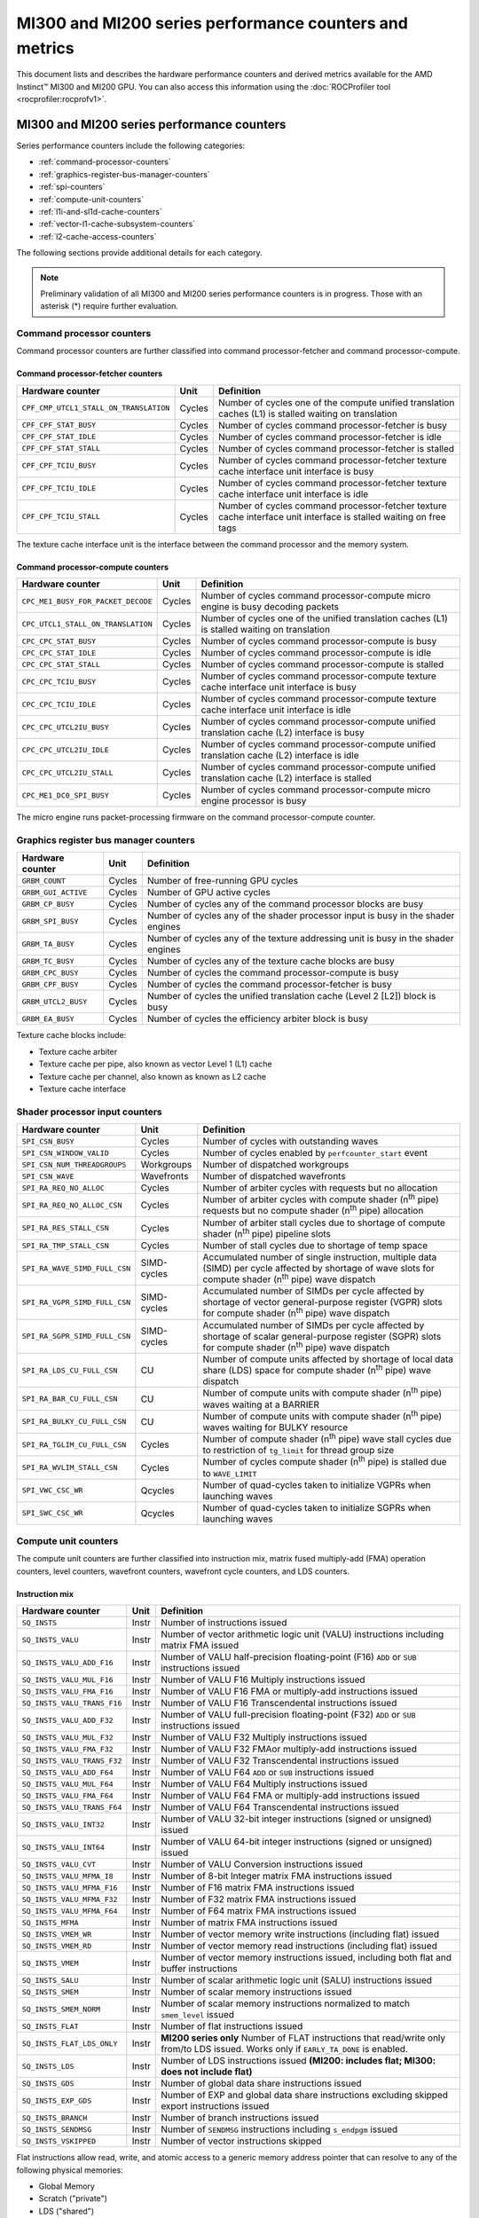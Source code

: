 .. meta::
  :description: MI300 and MI200 series performance counters and metrics
  :keywords: MI300, MI200, performance counters, command processor counters

***************************************************************************************************
MI300 and MI200 series performance counters and metrics
***************************************************************************************************

This document lists and describes the hardware performance counters and derived metrics available
for the AMD Instinct™ MI300 and MI200 GPU. You can also access this information using the
:doc:`ROCProfiler tool <rocprofiler:rocprofv1>`.

MI300 and MI200 series performance counters
===============================================================

Series performance counters include the following categories:

* :ref:`command-processor-counters`
* :ref:`graphics-register-bus-manager-counters`
* :ref:`spi-counters`
* :ref:`compute-unit-counters`
* :ref:`l1i-and-sl1d-cache-counters`
* :ref:`vector-l1-cache-subsystem-counters`
* :ref:`l2-cache-access-counters`

The following sections provide additional details for each category.

.. note::

  Preliminary validation of all MI300 and MI200 series performance counters is in progress. Those with
  an asterisk (*) require further evaluation.

.. _command-processor-counters:

Command processor counters
---------------------------------------------------------------------------------------------------------------

Command processor counters are further classified into command processor-fetcher and command
processor-compute.

Command processor-fetcher counters
^^^^^^^^^^^^^^^^^^^^^^^^^^^^^^^^^^^^^^^^^^^^^^^^^^^^^^^^^^^^^^^

.. csv-table::
  :header: "Hardware counter", "Unit", "Definition"

  "``CPF_CMP_UTCL1_STALL_ON_TRANSLATION``", "Cycles", "Number of cycles one of the compute unified translation caches (L1) is stalled waiting on translation"
  "``CPF_CPF_STAT_BUSY``", "Cycles", "Number of cycles command processor-fetcher is busy"
  "``CPF_CPF_STAT_IDLE``", "Cycles", "Number of cycles command processor-fetcher is idle"
  "``CPF_CPF_STAT_STALL``", "Cycles", "Number of cycles command processor-fetcher is stalled"
  "``CPF_CPF_TCIU_BUSY``", "Cycles", "Number of cycles command processor-fetcher texture cache interface unit interface is busy"
  "``CPF_CPF_TCIU_IDLE``", "Cycles", "Number of cycles command processor-fetcher texture cache interface unit interface is idle"
  "``CPF_CPF_TCIU_STALL``", "Cycles", "Number of cycles command processor-fetcher texture cache interface unit interface is stalled waiting on free tags"

The texture cache interface unit is the interface between the command processor and the memory
system.

Command processor-compute counters
^^^^^^^^^^^^^^^^^^^^^^^^^^^^^^^^^^^^^^^^^^^^^^^^^^^^^^^^^^^^^^^

.. csv-table::
  :header: "Hardware counter", "Unit", "Definition"

  "``CPC_ME1_BUSY_FOR_PACKET_DECODE``", "Cycles", "Number of cycles command processor-compute micro engine is busy decoding packets"
  "``CPC_UTCL1_STALL_ON_TRANSLATION``", "Cycles", "Number of cycles one of the unified translation caches (L1) is stalled waiting on translation"
  "``CPC_CPC_STAT_BUSY``", "Cycles", "Number of cycles command processor-compute is busy"
  "``CPC_CPC_STAT_IDLE``", "Cycles", "Number of cycles command processor-compute is idle"
  "``CPC_CPC_STAT_STALL``", "Cycles", "Number of cycles command processor-compute is stalled"
  "``CPC_CPC_TCIU_BUSY``", "Cycles", "Number of cycles command processor-compute texture cache interface unit interface is busy"
  "``CPC_CPC_TCIU_IDLE``", "Cycles", "Number of cycles command processor-compute texture cache interface unit interface is idle"
  "``CPC_CPC_UTCL2IU_BUSY``", "Cycles", "Number of cycles command processor-compute unified translation cache (L2) interface is busy"
  "``CPC_CPC_UTCL2IU_IDLE``", "Cycles", "Number of cycles command processor-compute unified translation cache (L2) interface is idle"
  "``CPC_CPC_UTCL2IU_STALL``", "Cycles", "Number of cycles command processor-compute unified translation cache (L2) interface is stalled"
  "``CPC_ME1_DC0_SPI_BUSY``", "Cycles", "Number of cycles command processor-compute micro engine processor is busy"

The micro engine runs packet-processing firmware on the command processor-compute counter.

.. _graphics-register-bus-manager-counters:

Graphics register bus manager counters
---------------------------------------------------------------------------------------------------------------

.. csv-table::
  :header: "Hardware counter", "Unit", "Definition"

  "``GRBM_COUNT``", "Cycles","Number of free-running GPU cycles"
  "``GRBM_GUI_ACTIVE``", "Cycles", "Number of GPU active cycles"
  "``GRBM_CP_BUSY``", "Cycles", "Number of cycles any of the command processor blocks are busy"
  "``GRBM_SPI_BUSY``", "Cycles", "Number of cycles any of the shader processor input is busy in the shader engines"
  "``GRBM_TA_BUSY``", "Cycles", "Number of cycles any of the texture addressing unit is busy in the shader engines"
  "``GRBM_TC_BUSY``", "Cycles", "Number of cycles any of the texture cache blocks are busy"
  "``GRBM_CPC_BUSY``", "Cycles", "Number of cycles the command processor-compute is busy"
  "``GRBM_CPF_BUSY``", "Cycles", "Number of cycles the command processor-fetcher is busy"
  "``GRBM_UTCL2_BUSY``", "Cycles", "Number of cycles the unified translation cache (Level 2 [L2]) block is busy"
  "``GRBM_EA_BUSY``", "Cycles", "Number of cycles the efficiency arbiter block is busy"

Texture cache blocks include:

* Texture cache arbiter
* Texture cache per pipe, also known as vector Level 1 (L1) cache
* Texture cache per channel, also known as known as L2 cache
* Texture cache interface

.. _spi-counters:

Shader processor input counters
---------------------------------------------------------------------------------------------------------------

.. csv-table::
  :header: "Hardware counter", "Unit", "Definition"

  "``SPI_CSN_BUSY``", "Cycles", "Number of cycles with outstanding waves"
  "``SPI_CSN_WINDOW_VALID``", "Cycles", "Number of cycles enabled by ``perfcounter_start`` event"
  "``SPI_CSN_NUM_THREADGROUPS``", "Workgroups", "Number of dispatched workgroups"
  "``SPI_CSN_WAVE``", "Wavefronts", "Number of dispatched wavefronts"
  "``SPI_RA_REQ_NO_ALLOC``", "Cycles", "Number of arbiter cycles with requests but no allocation"
  "``SPI_RA_REQ_NO_ALLOC_CSN``", "Cycles", "Number of arbiter cycles with compute shader (n\ :sup:`th` pipe) requests but no compute shader (n\ :sup:`th` pipe) allocation"
  "``SPI_RA_RES_STALL_CSN``", "Cycles", "Number of arbiter stall cycles due to shortage of compute shader (n\ :sup:`th` pipe) pipeline slots"
  "``SPI_RA_TMP_STALL_CSN``", "Cycles", "Number of stall cycles due to shortage of temp space"
  "``SPI_RA_WAVE_SIMD_FULL_CSN``", "SIMD-cycles", "Accumulated number of single instruction, multiple data (SIMD) per cycle affected by shortage of wave slots for compute shader (n\ :sup:`th` pipe) wave dispatch"
  "``SPI_RA_VGPR_SIMD_FULL_CSN``", "SIMD-cycles", "Accumulated number of SIMDs per cycle affected by shortage of vector general-purpose register (VGPR) slots for compute shader (n\ :sup:`th` pipe) wave dispatch"
  "``SPI_RA_SGPR_SIMD_FULL_CSN``", "SIMD-cycles", "Accumulated number of SIMDs per cycle affected by shortage of scalar general-purpose register (SGPR) slots for compute shader (n\ :sup:`th` pipe) wave dispatch"
  "``SPI_RA_LDS_CU_FULL_CSN``", "CU", "Number of compute units affected by shortage of local data share (LDS) space for compute shader (n\ :sup:`th` pipe) wave dispatch"
  "``SPI_RA_BAR_CU_FULL_CSN``", "CU", "Number of compute units with compute shader (n\ :sup:`th` pipe) waves waiting at a BARRIER"
  "``SPI_RA_BULKY_CU_FULL_CSN``", "CU", "Number of compute units with compute shader (n\ :sup:`th` pipe) waves waiting for BULKY resource"
  "``SPI_RA_TGLIM_CU_FULL_CSN``", "Cycles", "Number of compute shader (n\ :sup:`th` pipe) wave stall cycles due to restriction of ``tg_limit`` for thread group size"
  "``SPI_RA_WVLIM_STALL_CSN``", "Cycles", "Number of cycles compute shader (n\ :sup:`th` pipe) is stalled due to ``WAVE_LIMIT``"
  "``SPI_VWC_CSC_WR``", "Qcycles", "Number of quad-cycles taken to initialize VGPRs when launching waves"
  "``SPI_SWC_CSC_WR``", "Qcycles", "Number of quad-cycles taken to initialize SGPRs when launching waves"

.. _compute-unit-counters:

Compute unit counters
---------------------------------------------------------------------------------------------------------------

The compute unit counters are further classified into instruction mix, matrix fused multiply-add (FMA)
operation counters, level counters, wavefront counters, wavefront cycle counters, and LDS counters.

Instruction mix
^^^^^^^^^^^^^^^^^^^^^^^^^^^^^^^^^^^^^^^^^^^^^^^^^^^^^^^^^^^^^^^

.. csv-table::
  :header: "Hardware counter", "Unit", "Definition"

  "``SQ_INSTS``", "Instr", "Number of instructions issued"
  "``SQ_INSTS_VALU``", "Instr", "Number of vector arithmetic logic unit (VALU) instructions including matrix FMA issued"
  "``SQ_INSTS_VALU_ADD_F16``", "Instr", "Number of VALU half-precision floating-point (F16) ``ADD`` or ``SUB`` instructions issued"
  "``SQ_INSTS_VALU_MUL_F16``", "Instr", "Number of VALU F16 Multiply instructions issued"
  "``SQ_INSTS_VALU_FMA_F16``", "Instr", "Number of VALU F16 FMA or multiply-add instructions issued"
  "``SQ_INSTS_VALU_TRANS_F16``", "Instr", "Number of VALU F16 Transcendental instructions issued"
  "``SQ_INSTS_VALU_ADD_F32``", "Instr", "Number of VALU full-precision floating-point (F32) ``ADD`` or ``SUB`` instructions issued"
  "``SQ_INSTS_VALU_MUL_F32``", "Instr", "Number of VALU F32 Multiply instructions issued"
  "``SQ_INSTS_VALU_FMA_F32``", "Instr", "Number of VALU F32 FMAor multiply-add instructions issued"
  "``SQ_INSTS_VALU_TRANS_F32``", "Instr", "Number of VALU F32 Transcendental instructions issued"
  "``SQ_INSTS_VALU_ADD_F64``", "Instr", "Number of VALU F64 ``ADD`` or ``SUB`` instructions issued"
  "``SQ_INSTS_VALU_MUL_F64``", "Instr", "Number of VALU F64 Multiply instructions issued"
  "``SQ_INSTS_VALU_FMA_F64``", "Instr", "Number of VALU F64 FMA or multiply-add instructions issued"
  "``SQ_INSTS_VALU_TRANS_F64``", "Instr", "Number of VALU F64 Transcendental instructions issued"
  "``SQ_INSTS_VALU_INT32``", "Instr", "Number of VALU 32-bit integer instructions (signed or unsigned) issued"
  "``SQ_INSTS_VALU_INT64``", "Instr", "Number of VALU 64-bit integer instructions (signed or unsigned) issued"
  "``SQ_INSTS_VALU_CVT``", "Instr", "Number of VALU Conversion instructions issued"
  "``SQ_INSTS_VALU_MFMA_I8``", "Instr", "Number of 8-bit Integer matrix FMA instructions issued"
  "``SQ_INSTS_VALU_MFMA_F16``", "Instr", "Number of F16 matrix FMA instructions issued"
  "``SQ_INSTS_VALU_MFMA_F32``", "Instr", "Number of F32 matrix FMA instructions issued"
  "``SQ_INSTS_VALU_MFMA_F64``", "Instr", "Number of F64 matrix FMA instructions issued"
  "``SQ_INSTS_MFMA``", "Instr", "Number of matrix FMA instructions issued"
  "``SQ_INSTS_VMEM_WR``", "Instr", "Number of vector memory write instructions (including flat) issued"
  "``SQ_INSTS_VMEM_RD``", "Instr", "Number of vector memory read instructions (including flat) issued"
  "``SQ_INSTS_VMEM``", "Instr", "Number of vector memory instructions issued, including both flat and buffer instructions"
  "``SQ_INSTS_SALU``", "Instr", "Number of scalar arithmetic logic unit (SALU) instructions issued"
  "``SQ_INSTS_SMEM``", "Instr", "Number of scalar memory instructions issued"
  "``SQ_INSTS_SMEM_NORM``", "Instr", "Number of scalar memory instructions normalized to match ``smem_level`` issued"
  "``SQ_INSTS_FLAT``", "Instr", "Number of flat instructions issued"
  "``SQ_INSTS_FLAT_LDS_ONLY``", "Instr", "**MI200 series only** Number of FLAT instructions that read/write only from/to LDS issued. Works only if ``EARLY_TA_DONE`` is enabled."
  "``SQ_INSTS_LDS``", "Instr", "Number of LDS instructions issued **(MI200: includes flat; MI300: does not include flat)**"
  "``SQ_INSTS_GDS``", "Instr", "Number of global data share instructions issued"
  "``SQ_INSTS_EXP_GDS``", "Instr", "Number of EXP and global data share instructions excluding skipped export instructions issued"
  "``SQ_INSTS_BRANCH``", "Instr", "Number of branch instructions issued"
  "``SQ_INSTS_SENDMSG``", "Instr", "Number of ``SENDMSG`` instructions including ``s_endpgm`` issued"
  "``SQ_INSTS_VSKIPPED``", "Instr", "Number of vector instructions skipped"

Flat instructions allow read, write, and atomic access to a generic memory address pointer that can
resolve to any of the following physical memories:

* Global Memory
* Scratch ("private")
* LDS ("shared")
* Invalid - ``MEM_VIOL`` TrapStatus

Matrix fused multiply-add operation counters
^^^^^^^^^^^^^^^^^^^^^^^^^^^^^^^^^^^^^^^^^^^^^^^^^^^^^^^^^^^^^^^

.. csv-table::
  :header: "Hardware counter", "Unit", "Definition"

  "``SQ_INSTS_VALU_MFMA_MOPS_I8``", "IOP", "Number of 8-bit integer matrix FMA ops in the unit of 512"
  "``SQ_INSTS_VALU_MFMA_MOPS_F16``", "FLOP", "Number of F16 floating matrix FMA ops in the unit of 512"
  "``SQ_INSTS_VALU_MFMA_MOPS_BF16``", "FLOP", "Number of BF16 floating matrix FMA ops in the unit of 512"
  "``SQ_INSTS_VALU_MFMA_MOPS_F32``", "FLOP", "Number of F32 floating matrix FMA ops in the unit of 512"
  "``SQ_INSTS_VALU_MFMA_MOPS_F64``", "FLOP", "Number of F64 floating matrix FMA ops in the unit of 512"

Level counters
^^^^^^^^^^^^^^^^^^^^^^^^^^^^^^^^^^^^^^^^^^^^^^^^^^^^^^^^^^^^^^^

.. note::

  All level counters must be followed by ``SQ_ACCUM_PREV_HIRES`` counter to measure average latency.

.. csv-table::
  :header: "Hardware counter", "Unit", "Definition"

  "``SQ_ACCUM_PREV``", "Count", "Accumulated counter sample value where accumulation takes place once every four cycles"
  "``SQ_ACCUM_PREV_HIRES``", "Count", "Accumulated counter sample value where accumulation takes place once every cycle"
  "``SQ_LEVEL_WAVES``", "Waves", "Number of inflight waves"
  "``SQ_INST_LEVEL_VMEM``", "Instr", "Number of inflight vector memory (including flat) instructions"
  "``SQ_INST_LEVEL_SMEM``", "Instr", "Number of inflight scalar memory instructions"
  "``SQ_INST_LEVEL_LDS``", "Instr", "Number of inflight LDS (including flat) instructions"
  "``SQ_IFETCH_LEVEL``", "Instr", "Number of inflight instruction fetch requests from the cache"

Use the following formulae to calculate latencies:

* Vector memory latency = ``SQ_ACCUM_PREV_HIRES`` divided by ``SQ_INSTS_VMEM``
* Wave latency = ``SQ_ACCUM_PREV_HIRES`` divided by ``SQ_WAVE``
* LDS latency = ``SQ_ACCUM_PREV_HIRES`` divided by ``SQ_INSTS_LDS``
* Scalar memory latency = ``SQ_ACCUM_PREV_HIRES`` divided by ``SQ_INSTS_SMEM_NORM``
* Instruction fetch latency = ``SQ_ACCUM_PREV_HIRES`` divided by ``SQ_IFETCH``

Wavefront counters
^^^^^^^^^^^^^^^^^^^^^^^^^^^^^^^^^^^^^^^^^^^^^^^^^^^^^^^^^^^^^^^

.. csv-table::
  :header: "Hardware counter", "Unit", "Definition"

  "``SQ_WAVES``", "Waves", "Number of wavefronts dispatched to sequencers, including both new and restored wavefronts"
  "``SQ_WAVES_SAVED``", "Waves", "Number of context-saved waves"
  "``SQ_WAVES_RESTORED``", "Waves", "Number of context-restored waves sent to sequencers"
  "``SQ_WAVES_EQ_64``", "Waves", "Number of wavefronts with exactly 64 active threads sent to sequencers"
  "``SQ_WAVES_LT_64``", "Waves", "Number of wavefronts with less than 64 active threads sent to sequencers"
  "``SQ_WAVES_LT_48``", "Waves", "Number of wavefronts with less than 48 active threads sent to sequencers"
  "``SQ_WAVES_LT_32``", "Waves", "Number of wavefronts with less than 32 active threads sent to sequencers"
  "``SQ_WAVES_LT_16``", "Waves", "Number of wavefronts with less than 16 active threads sent to sequencers"

Wavefront cycle counters
^^^^^^^^^^^^^^^^^^^^^^^^^^^^^^^^^^^^^^^^^^^^^^^^^^^^^^^^^^^^^^^

.. csv-table::
  :header: "Hardware counter", "Unit", "Definition"

  "``SQ_CYCLES``", "Cycles", "Clock cycles"
  "``SQ_BUSY_CYCLES``", "Cycles", "Number of cycles while sequencers reports it to be busy"
  "``SQ_BUSY_CU_CYCLES``", "Qcycles", "Number of quad-cycles each compute unit is busy"
  "``SQ_VALU_MFMA_BUSY_CYCLES``", "Cycles", "Number of cycles the matrix FMA arithmetic logic unit (ALU) is busy"
  "``SQ_WAVE_CYCLES``", "Qcycles", "Number of quad-cycles spent by waves in the compute units"
  "``SQ_WAIT_ANY``", "Qcycles", "Number of quad-cycles spent waiting for anything"
  "``SQ_WAIT_INST_ANY``", "Qcycles", "Number of quad-cycles spent waiting for any instruction to be issued"
  "``SQ_ACTIVE_INST_ANY``", "Qcycles", "Number of quad-cycles spent by each wave to work on an instruction"
  "``SQ_ACTIVE_INST_VMEM``", "Qcycles", "Number of quad-cycles spent by the sequencer instruction arbiter to work on a vector memory instruction"
  "``SQ_ACTIVE_INST_LDS``", "Qcycles", "Number of quad-cycles spent by the sequencer instruction arbiter to work on an LDS instruction"
  "``SQ_ACTIVE_INST_VALU``", "Qcycles", "Number of quad-cycles spent by the sequencer instruction arbiter to work on a VALU instruction"
  "``SQ_ACTIVE_INST_SCA``", "Qcycles", "Number of quad-cycles spent by the sequencer instruction arbiter to work on a SALU or scalar memory instruction"
  "``SQ_ACTIVE_INST_EXP_GDS``", "Qcycles", "Number of quad-cycles spent by the sequencer instruction arbiter to work on an ``EXPORT`` or ``GDS`` instruction"
  "``SQ_ACTIVE_INST_MISC``", "Qcycles", "Number of quad-cycles spent by the sequencer instruction arbiter to work on a ``BRANCH`` or ``SENDMSG`` instruction"
  "``SQ_ACTIVE_INST_FLAT``", "Qcycles", "Number of quad-cycles spent by the sequencer instruction arbiter to work on a flat instruction"
  "``SQ_INST_CYCLES_VMEM_WR``", "Qcycles", "Number of quad-cycles spent to send addr and cmd data for vector memory write instructions"
  "``SQ_INST_CYCLES_VMEM_RD``", "Qcycles", "Number of quad-cycles spent to send addr and cmd data for vector memory read instructions"
  "``SQ_INST_CYCLES_SMEM``", "Qcycles", "Number of quad-cycles spent to execute scalar memory reads"
  "``SQ_INST_CYCLES_SALU``", "Qcycles", "Number of quad-cycles spent to execute non-memory read scalar operations"
  "``SQ_THREAD_CYCLES_VALU``", "Qcycles", "Number of quad-cycles spent to execute VALU operations on active threads"
  "``SQ_WAIT_INST_LDS``", "Qcycles", "Number of quad-cycles spent waiting for LDS instruction to be issued"

``SQ_THREAD_CYCLES_VALU`` is similar to ``INST_CYCLES_VALU``, but it's multiplied by the number of
active threads.

LDS counters
^^^^^^^^^^^^^^^^^^^^^^^^^^^^^^^^^^^^^^^^^^^^^^^^^^^^^^^^^^^^^^^

.. csv-table::
  :header: "Hardware counter", "Unit", "Definition"

  "``SQ_LDS_ATOMIC_RETURN``", "Cycles", "Number of atomic return cycles in LDS"
  "``SQ_LDS_BANK_CONFLICT``", "Cycles", "Number of cycles LDS is stalled by bank conflicts"
  "``SQ_LDS_ADDR_CONFLICT``", "Cycles", "Number of cycles LDS is stalled by address conflicts"
  "``SQ_LDS_UNALIGNED_STALL``", "Cycles", "Number of cycles LDS is stalled processing flat unaligned load or store operations"
  "``SQ_LDS_MEM_VIOLATIONS``", "Count", "Number of threads that have a memory violation in the LDS"
  "``SQ_LDS_IDX_ACTIVE``", "Cycles", "Number of cycles LDS is used for indexed operations"

Miscellaneous counters
^^^^^^^^^^^^^^^^^^^^^^^^^^^^^^^^^^^^^^^^^^^^^^^^^^^^^^^^^^^^^^^

.. csv-table::
  :header: "Hardware counter", "Unit", "Definition"

  "``SQ_IFETCH``", "Count", "Number of instruction fetch requests from L1i, in 32-byte width"
  "``SQ_ITEMS``", "Threads", "Number of valid items per wave"

.. _l1i-and-sl1d-cache-counters:

L1 instruction cache (L1i) and scalar L1 data cache (L1d) counters
---------------------------------------------------------------------------------------------------------------

.. csv-table::
  :header: "Hardware counter", "Unit", "Definition"

  "``SQC_ICACHE_REQ``", "Req", "Number of L1 instruction (L1i) cache requests"
  "``SQC_ICACHE_HITS``", "Count", "Number of L1i cache hits"
  "``SQC_ICACHE_MISSES``", "Count", "Number of non-duplicate L1i cache misses including uncached requests"
  "``SQC_ICACHE_MISSES_DUPLICATE``", "Count", "Number of duplicate L1i cache misses whose previous lookup miss on the same cache line is not fulfilled yet"
  "``SQC_DCACHE_REQ``", "Req", "Number of scalar L1d requests"
  "``SQC_DCACHE_INPUT_VALID_READYB``", "Cycles", "Number of cycles while sequencer input is valid but scalar L1d is not ready"
  "``SQC_DCACHE_HITS``", "Count", "Number of scalar L1d hits"
  "``SQC_DCACHE_MISSES``", "Count", "Number of non-duplicate scalar L1d misses including uncached requests"
  "``SQC_DCACHE_MISSES_DUPLICATE``", "Count", "Number of duplicate scalar L1d misses"
  "``SQC_DCACHE_REQ_READ_1``", "Req", "Number of constant cache read requests in a single 32-bit data word"
  "``SQC_DCACHE_REQ_READ_2``", "Req", "Number of constant cache read requests in two 32-bit data words"
  "``SQC_DCACHE_REQ_READ_4``", "Req", "Number of constant cache read requests in four 32-bit data words"
  "``SQC_DCACHE_REQ_READ_8``", "Req", "Number of constant cache read requests in eight 32-bit data words"
  "``SQC_DCACHE_REQ_READ_16``", "Req", "Number of constant cache read requests in 16 32-bit data words"
  "``SQC_DCACHE_ATOMIC``", "Req", "Number of atomic requests"
  "``SQC_TC_REQ``", "Req", "Number of texture cache requests that were issued by instruction and constant caches"
  "``SQC_TC_INST_REQ``", "Req", "Number of instruction requests to the L2 cache"
  "``SQC_TC_DATA_READ_REQ``", "Req", "Number of data Read requests to the L2 cache"
  "``SQC_TC_DATA_WRITE_REQ``", "Req", "Number of data write requests to the L2 cache"
  "``SQC_TC_DATA_ATOMIC_REQ``", "Req", "Number of data atomic requests to the L2 cache"
  "``SQC_TC_STALL``", "Cycles", "Number of cycles while the valid requests to the L2 cache are stalled"

.. _vector-l1-cache-subsystem-counters:

Vector L1 cache subsystem counters
---------------------------------------------------------------------------------------------------------------

The vector L1 cache subsystem counters are further classified into texture addressing unit, texture data
unit, vector L1d or texture cache per pipe, and texture cache arbiter counters.

TA counters
^^^^^^^^^^^^^^^^^^^^^^^^^^^^^^^^^^^^^^^^^^^^^^^^^^^^^^^^^^^^^^^

.. csv-table::
  :header: "Hardware counter", "Unit", "Definition", "Value range for ``n``"

  "``TA_TA_BUSY[n]``", "Cycles", "TA busy cycles", "0-15"
  "``TA_TOTAL_WAVEFRONTS[n]``", "Instr", "Number of wavefronts processed by texture addressing unit", "0-15"
  "``TA_BUFFER_WAVEFRONTS[n]``", "Instr", "Number of buffer wavefronts processed by texture addressing unit", "0-15"
  "``TA_BUFFER_READ_WAVEFRONTS[n]``", "Instr", "Number of buffer read wavefronts processed by texture addressing unit", "0-15"
  "``TA_BUFFER_WRITE_WAVEFRONTS[n]``", "Instr", "Number of buffer write wavefronts processed by texture addressing unit", "0-15"
  "``TA_BUFFER_ATOMIC_WAVEFRONTS[n]``", "Instr", "Number of buffer atomic wavefronts processed by texture addressing unit", "0-15"
  "``TA_BUFFER_TOTAL_CYCLES[n]``", "Cycles", "Number of buffer cycles (including read and write) issued to texture cache", "0-15"
  "``TA_BUFFER_COALESCED_READ_CYCLES[n]``", "Cycles", "Number of coalesced buffer read cycles issued to texture cache", "0-15"
  "``TA_BUFFER_COALESCED_WRITE_CYCLES[n]``", "Cycles", "Number of coalesced buffer write cycles issued to texture cache", "0-15"
  "``TA_ADDR_STALLED_BY_TC_CYCLES[n]``", "Cycles", "Number of cycles texture addressing unit address path is stalled by texture cache", "0-15"
  "``TA_DATA_STALLED_BY_TC_CYCLES[n]``", "Cycles", "Number of cycles texture addressing unit data path is stalled by texture cache", "0-15"
  "``TA_ADDR_STALLED_BY_TD_CYCLES[n]``", "Cycles", "Number of cycles texture addressing unit address path is stalled by texture data unit", "0-15"
  "``TA_FLAT_WAVEFRONTS[n]``", "Instr", "Number of flat opcode wavefronts processed by texture addressing unit", "0-15"
  "``TA_FLAT_READ_WAVEFRONTS[n]``", "Instr", "Number of flat opcode read wavefronts processed by texture addressing unit", "0-15"
  "``TA_FLAT_WRITE_WAVEFRONTS[n]``", "Instr", "Number of flat opcode write wavefronts processed by texture addressing unit", "0-15"
  "``TA_FLAT_ATOMIC_WAVEFRONTS[n]``", "Instr", "Number of flat opcode atomic wavefronts processed by texture addressing unit", "0-15"

Texture data unit counters
^^^^^^^^^^^^^^^^^^^^^^^^^^^^^^^^^^^^^^^^^^^^^^^^^^^^^^^^^^^^^^^

.. csv-table::
  :header: "Hardware counter", "Unit", "Definition", "Value range for ``n``"

  "``TD_TD_BUSY[n]``", "Cycle", "Texture data unit busy cycles while it is processing or waiting for data", "0-15"
  "``TD_TC_STALL[n]``", "Cycle", "Number of cycles texture data unit is stalled waiting for texture cache data", "0-15"
  "``TD_SPI_STALL[n]``", "Cycle", "Number of cycles texture data unit is stalled by shader processor input", "0-15"
  "``TD_LOAD_WAVEFRONT[n]``", "Instr", "Number of wavefront instructions (read, write, atomic)", "0-15"
  "``TD_STORE_WAVEFRONT[n]``", "Instr", "Number of write wavefront instructions", "0-15"
  "``TD_ATOMIC_WAVEFRONT[n]``", "Instr", "Number of atomic wavefront instructions", "0-15"
  "``TD_COALESCABLE_WAVEFRONT[n]``", "Instr", "Number of coalescable wavefronts according to texture addressing unit", "0-15"

Texture cache per pipe counters
^^^^^^^^^^^^^^^^^^^^^^^^^^^^^^^^^^^^^^^^^^^^^^^^^^^^^^^^^^^^^^^

.. csv-table::
  :header: "Hardware counter", "Unit", "Definition", "Value range for ``n``"

  "``TCP_GATE_EN1[n]``", "Cycles", "Number of cycles vector L1d interface clocks are turned on", "0-15"
  "``TCP_GATE_EN2[n]``", "Cycles", "Number of cycles vector L1d core clocks are turned on", "0-15"
  "``TCP_TD_TCP_STALL_CYCLES[n]``", "Cycles", "Number of cycles texture data unit stalls vector L1d", "0-15"
  "``TCP_TCR_TCP_STALL_CYCLES[n]``", "Cycles", "Number of cycles texture cache router stalls vector L1d", "0-15"
  "``TCP_READ_TAGCONFLICT_STALL_CYCLES[n]``", "Cycles", "Number of cycles tagram conflict stalls on a read", "0-15"
  "``TCP_WRITE_TAGCONFLICT_STALL_CYCLES[n]``", "Cycles", "Number of cycles tagram conflict stalls on a write", "0-15"
  "``TCP_ATOMIC_TAGCONFLICT_STALL_CYCLES[n]``", "Cycles", "Number of cycles tagram conflict stalls on an atomic", "0-15"
  "``TCP_PENDING_STALL_CYCLES[n]``", "Cycles", "Number of cycles vector L1d is stalled due to data pending from L2 Cache", "0-15"
  "``TCP_TCP_TA_DATA_STALL_CYCLES``", "Cycles", "Number of cycles texture cache per pipe stalls texture addressing unit data interface", "NA"
  "``TCP_TA_TCP_STATE_READ[n]``", "Req", "Number of state reads", "0-15"
  "``TCP_VOLATILE[n]``", "Req", "Number of L1 volatile pixels or buffers from texture addressing unit", "0-15"
  "``TCP_TOTAL_ACCESSES[n]``", "Req", "Number of vector L1d accesses. Equals ``TCP_PERF_SEL_TOTAL_READ`+`TCP_PERF_SEL_TOTAL_NONREAD``", "0-15"
  "``TCP_TOTAL_READ[n]``", "Req", "Number of vector L1d read accesses", "0-15"
  "``TCP_TOTAL_WRITE[n]``", "Req", "Number of vector L1d write accesses", "0-15"
  "``TCP_TOTAL_ATOMIC_WITH_RET[n]``", "Req", "Number of vector L1d atomic requests with return", "0-15"
  "``TCP_TOTAL_ATOMIC_WITHOUT_RET[n]``", "Req", "Number of vector L1d atomic without return", "0-15"
  "``TCP_TOTAL_WRITEBACK_INVALIDATES[n]``", "Count", "Total number of vector L1d writebacks and invalidates", "0-15"
  "``TCP_UTCL1_REQUEST[n]``", "Req", "Number of address translation requests to unified translation cache (L1)", "0-15"
  "``TCP_UTCL1_TRANSLATION_HIT[n]``", "Req", "Number of unified translation cache (L1) translation hits", "0-15"
  "``TCP_UTCL1_TRANSLATION_MISS[n]``", "Req", "Number of unified translation cache (L1) translation misses", "0-15"
  "``TCP_UTCL1_PERMISSION_MISS[n]``", "Req", "Number of unified translation cache (L1) permission misses", "0-15"
  "``TCP_TOTAL_CACHE_ACCESSES[n]``", "Req", "Number of vector L1d cache accesses including hits and misses", "0-15"
  "``TCP_TCP_LATENCY[n]``", "Cycles", "**MI200 series only** Accumulated wave access latency to vL1D over all wavefronts", "0-15"
  "``TCP_TCC_READ_REQ_LATENCY[n]``", "Cycles", "**MI200 series only** Total vL1D to L2 request latency over all wavefronts for reads and atomics with return", "0-15"
  "``TCP_TCC_WRITE_REQ_LATENCY[n]``", "Cycles", "**MI200 series only** Total vL1D to L2 request latency over all wavefronts for writes and atomics without return", "0-15"
  "``TCP_TCC_READ_REQ[n]``", "Req", "Number of read requests to L2 cache", "0-15"
  "``TCP_TCC_WRITE_REQ[n]``", "Req", "Number of write requests to L2 cache", "0-15"
  "``TCP_TCC_ATOMIC_WITH_RET_REQ[n]``", "Req", "Number of atomic requests to L2 cache with return", "0-15"
  "``TCP_TCC_ATOMIC_WITHOUT_RET_REQ[n]``", "Req", "Number of atomic requests to L2 cache without return", "0-15"
  "``TCP_TCC_NC_READ_REQ[n]``", "Req", "Number of non-coherently cached read requests to L2 cache", "0-15"
  "``TCP_TCC_UC_READ_REQ[n]``", "Req", "Number of uncached read requests to L2 cache", "0-15"
  "``TCP_TCC_CC_READ_REQ[n]``", "Req", "Number of coherently cached read requests to L2 cache", "0-15"
  "``TCP_TCC_RW_READ_REQ[n]``", "Req", "Number of coherently cached with write read requests to L2 cache", "0-15"
  "``TCP_TCC_NC_WRITE_REQ[n]``", "Req", "Number of non-coherently cached write requests to L2 cache", "0-15"
  "``TCP_TCC_UC_WRITE_REQ[n]``", "Req", "Number of uncached write requests to L2 cache", "0-15"
  "``TCP_TCC_CC_WRITE_REQ[n]``", "Req", "Number of coherently cached write requests to L2 cache", "0-15"
  "``TCP_TCC_RW_WRITE_REQ[n]``", "Req", "Number of coherently cached with write write requests to L2 cache", "0-15"
  "``TCP_TCC_NC_ATOMIC_REQ[n]``", "Req", "Number of non-coherently cached atomic requests to L2 cache", "0-15"
  "``TCP_TCC_UC_ATOMIC_REQ[n]``", "Req", "Number of uncached atomic requests to L2 cache", "0-15"
  "``TCP_TCC_CC_ATOMIC_REQ[n]``", "Req", "Number of coherently cached atomic requests to L2 cache", "0-15"
  "``TCP_TCC_RW_ATOMIC_REQ[n]``", "Req", "Number of coherently cached with write atomic requests to L2 cache", "0-15"

Note that:

* ``TCP_TOTAL_READ[n]`` = ``TCP_PERF_SEL_TOTAL_HIT_LRU_READ`` + ``TCP_PERF_SEL_TOTAL_MISS_LRU_READ`` + ``TCP_PERF_SEL_TOTAL_MISS_EVICT_READ``
* ``TCP_TOTAL_WRITE[n]`` = ``TCP_PERF_SEL_TOTAL_MISS_LRU_WRITE``+ ``TCP_PERF_SEL_TOTAL_MISS_EVICT_WRITE``
* ``TCP_TOTAL_WRITEBACK_INVALIDATES[n]`` = ``TCP_PERF_SEL_TOTAL_WBINVL1``+ ``TCP_PERF_SEL_TOTAL_WBINVL1_VOL``+ ``TCP_PERF_SEL_CP_TCP_INVALIDATE``+ ``TCP_PERF_SEL_SQ_TCP_INVALIDATE_VOL``

Texture cache arbiter counters
^^^^^^^^^^^^^^^^^^^^^^^^^^^^^^^^^^^^^^^^^^^^^^^^^^^^^^^^^^^^^^^

.. csv-table::
  :header: "Hardware counter", "Unit", "Definition", "Value range for ``n``"

  "``TCA_CYCLE[n]``", "Cycles", "Number of texture cache arbiter cycles", "0-31"
  "``TCA_BUSY[n]``", "Cycles", "Number of cycles texture cache arbiter has a pending request", "0-31"

.. _l2-cache-access-counters:

L2 cache access counters
---------------------------------------------------------------------------------------------------------------

L2 cache is also known as texture cache per channel.

.. tab-set::

    .. tab-item:: MI300 hardware counter

      .. csv-table::
        :header: "Hardware counter", "Unit", "Definition", "Value range for ``n``"

        "``TCC_CYCLE[n]``", "Cycles", "Number of L2 cache free-running clocks", "0-31"
        "``TCC_BUSY[n]``", "Cycles", "Number of L2 cache busy cycles", "0-31"
        "``TCC_REQ[n]``", "Req", "Number of L2 cache requests of all types (measured at the tag block)", "0-31"
        "``TCC_STREAMING_REQ[n]``", "Req", "Number of L2 cache streaming requests (measured at the tag block)", "0-31"
        "``TCC_NC_REQ[n]``", "Req", "Number of non-coherently cached requests (measured at the tag block)", "0-31"
        "``TCC_UC_REQ[n]``", "Req", "Number of uncached requests. This is measured at the tag block", "0-31"
        "``TCC_CC_REQ[n]``", "Req", "Number of coherently cached requests. This is measured at the tag block", "0-31"
        "``TCC_RW_REQ[n]``", "Req", "Number of coherently cached with write requests. This is measured at the tag block", "0-31"
        "``TCC_PROBE[n]``", "Req", "Number of probe requests", "0-31"
        "``TCC_PROBE_ALL[n]``", "Req", "Number of external probe requests with ``EA_TCC_preq_all == 1``", "0-31"
        "``TCC_READ[n]``", "Req", "Number of L2 cache read requests (includes compressed reads but not metadata reads)", "0-31"
        "``TCC_WRITE[n]``", "Req", "Number of L2 cache write requests", "0-31"
        "``TCC_ATOMIC[n]``", "Req", "Number of L2 cache atomic requests of all types", "0-31"
        "``TCC_HIT[n]``", "Req", "Number of L2 cache hits", "0-31"
        "``TCC_MISS[n]``", "Req", "Number of L2 cache misses", "0-31"
        "``TCC_WRITEBACK[n]``", "Req", "Number of lines written back to the main memory, including writebacks of dirty lines and uncached write or atomic requests", "0-31"
        "``TCC_EA0_WRREQ[n]``", "Req", "Number of 32-byte and 64-byte transactions going over the ``TC_EA_wrreq`` interface (doesn't include probe commands)", "0-31"
        "``TCC_EA0_WRREQ_64B[n]``", "Req", "Total number of 64-byte transactions (write or ``CMPSWAP``) going over the ``TC_EA_wrreq`` interface", "0-31"
        "``TCC_EA0_WR_UNCACHED_32B[n]``", "Req", "Number of 32 or 64-byte write or atomic going over the ``TC_EA_wrreq`` interface due to uncached traffic", "0-31"
        "``TCC_EA0_WRREQ_STALL[n]``", "Cycles", "Number of cycles a write request is stalled", "0-31"
        "``TCC_EA0_WRREQ_IO_CREDIT_STALL[n]``", "Cycles", "Number of cycles an efficiency arbiter write request is stalled due to the interface running out of input-output (IO) credits", "0-31"
        "``TCC_EA0_WRREQ_GMI_CREDIT_STALL[n]``", "Cycles", "Number of cycles an efficiency arbiter write request is stalled due to the interface running out of GMI credits", "0-31"
        "``TCC_EA0_WRREQ_DRAM_CREDIT_STALL[n]``", "Cycles", "Number of cycles an efficiency arbiter write request is stalled due to the interface running out of DRAM credits", "0-31"
        "``TCC_TOO_MANY_EA_WRREQS_STALL[n]``", "Cycles", "Number of cycles the L2 cache is unable to send an efficiency arbiter write request due to it reaching its maximum capacity of pending efficiency arbiter write requests", "0-31"
        "``TCC_EA0_WRREQ_LEVEL[n]``", "Req", "The accumulated number of efficiency arbiter write requests in flight", "0-31"
        "``TCC_EA0_ATOMIC[n]``", "Req", "Number of 32-byte or 64-byte atomic requests going over the ``TC_EA_wrreq`` interface", "0-31"
        "``TCC_EA0_ATOMIC_LEVEL[n]``", "Req", "The accumulated number of efficiency arbiter atomic requests in flight", "0-31"
        "``TCC_EA0_RDREQ[n]``", "Req", "Number of 32-byte or 64-byte read requests to efficiency arbiter", "0-31"
        "``TCC_EA0_RDREQ_32B[n]``", "Req", "Number of 32-byte read requests to efficiency arbiter", "0-31"
        "``TCC_EA0_RD_UNCACHED_32B[n]``", "Req", "Number of 32-byte efficiency arbiter reads due to uncached traffic. A 64-byte request is counted as 2", "0-31"
        "``TCC_EA0_RDREQ_IO_CREDIT_STALL[n]``", "Cycles", "Number of cycles there is a stall due to the read request interface running out of IO credits", "0-31"
        "``TCC_EA0_RDREQ_GMI_CREDIT_STALL[n]``", "Cycles", "Number of cycles there is a stall due to the read request interface running out of GMI credits", "0-31"
        "``TCC_EA0_RDREQ_DRAM_CREDIT_STALL[n]``", "Cycles", "Number of cycles there is a stall due to the read request interface running out of DRAM credits", "0-31"
        "``TCC_EA0_RDREQ_LEVEL[n]``", "Req", "The accumulated number of efficiency arbiter read requests in flight", "0-31"
        "``TCC_EA0_RDREQ_DRAM[n]``", "Req", "Number of 32-byte or 64-byte efficiency arbiter read requests to High Bandwidth Memory (HBM)", "0-31"
        "``TCC_EA0_WRREQ_DRAM[n]``", "Req", "Number of 32-byte or 64-byte efficiency arbiter write requests to HBM", "0-31"
        "``TCC_TAG_STALL[n]``", "Cycles", "Number of cycles the normal request pipeline in the tag is stalled for any reason", "0-31"
        "``TCC_NORMAL_WRITEBACK[n]``", "Req", "Number of writebacks due to requests that are not writeback requests", "0-31"
        "``TCC_ALL_TC_OP_WB_WRITEBACK[n]``", "Req", "Number of writebacks due to all ``TC_OP`` writeback requests", "0-31"
        "``TCC_NORMAL_EVICT[n]``", "Req", "Number of evictions due to requests that are not invalidate or probe requests", "0-31"
        "``TCC_ALL_TC_OP_INV_EVICT[n]``", "Req", "Number of evictions due to all ``TC_OP`` invalidate requests", "0-31"

    .. tab-item:: MI200 hardware counter

      .. csv-table::
        :header: "Hardware counter", "Unit", "Definition", "Value range for ``n``"

        "``TCC_CYCLE[n]``", "Cycles", "Number of L2 cache free-running clocks", "0-31"
        "``TCC_BUSY[n]``", "Cycles", "Number of L2 cache busy cycles", "0-31"
        "``TCC_REQ[n]``", "Req", "Number of L2 cache requests of all types (measured at the tag block)", "0-31"
        "``TCC_STREAMING_REQ[n]``", "Req", "Number of L2 cache streaming requests (measured at the tag block)", "0-31"
        "``TCC_NC_REQ[n]``", "Req", "Number of non-coherently cached requests (measured at the tag block)", "0-31"
        "``TCC_UC_REQ[n]``", "Req", "Number of uncached requests. This is measured at the tag block", "0-31"
        "``TCC_CC_REQ[n]``", "Req", "Number of coherently cached requests. This is measured at the tag block", "0-31"
        "``TCC_RW_REQ[n]``", "Req", "Number of coherently cached with write requests. This is measured at the tag block", "0-31"
        "``TCC_PROBE[n]``", "Req", "Number of probe requests", "0-31"
        "``TCC_PROBE_ALL[n]``", "Req", "Number of external probe requests with ``EA_TCC_preq_all == 1``", "0-31"
        "``TCC_READ[n]``", "Req", "Number of L2 cache read requests (includes compressed reads but not metadata reads)", "0-31"
        "``TCC_WRITE[n]``", "Req", "Number of L2 cache write requests", "0-31"
        "``TCC_ATOMIC[n]``", "Req", "Number of L2 cache atomic requests of all types", "0-31"
        "``TCC_HIT[n]``", "Req", "Number of L2 cache hits", "0-31"
        "``TCC_MISS[n]``", "Req", "Number of L2 cache misses", "0-31"
        "``TCC_WRITEBACK[n]``", "Req", "Number of lines written back to the main memory, including writebacks of dirty lines and uncached write or atomic requests", "0-31"
        "``TCC_EA_WRREQ[n]``", "Req", "Number of 32-byte and 64-byte transactions going over the ``TC_EA_wrreq`` interface (doesn't include probe commands)", "0-31"
        "``TCC_EA_WRREQ_64B[n]``", "Req", "Total number of 64-byte transactions (write or ``CMPSWAP``) going over the ``TC_EA_wrreq`` interface", "0-31"
        "``TCC_EA_WR_UNCACHED_32B[n]``", "Req", "Number of 32 write or atomic going over the ``TC_EA_wrreq`` interface due to uncached traffic. A 64-byte request will be counted as 2", "0-31"
        "``TCC_EA_WRREQ_STALL[n]``", "Cycles", "Number of cycles a write request is stalled", "0-31"
        "``TCC_EA_WRREQ_IO_CREDIT_STALL[n]``", "Cycles", "Number of cycles an efficiency arbiter write request is stalled due to the interface running out of input-output (IO) credits", "0-31"
        "``TCC_EA_WRREQ_GMI_CREDIT_STALL[n]``", "Cycles", "Number of cycles an efficiency arbiter write request is stalled due to the interface running out of GMI credits", "0-31"
        "``TCC_EA_WRREQ_DRAM_CREDIT_STALL[n]``", "Cycles", "Number of cycles an efficiency arbiter write request is stalled due to the interface running out of DRAM credits", "0-31"
        "``TCC_TOO_MANY_EA_WRREQS_STALL[n]``", "Cycles", "Number of cycles the L2 cache is unable to send an efficiency arbiter write request due to it reaching its maximum capacity of pending efficiency arbiter write requests", "0-31"
        "``TCC_EA_WRREQ_LEVEL[n]``", "Req", "The accumulated number of efficiency arbiter write requests in flight", "0-31"
        "``TCC_EA_ATOMIC[n]``", "Req", "Number of 32-byte or 64-byte atomic requests going over the ``TC_EA_wrreq`` interface", "0-31"
        "``TCC_EA_ATOMIC_LEVEL[n]``", "Req", "The accumulated number of efficiency arbiter atomic requests in flight", "0-31"
        "``TCC_EA_RDREQ[n]``", "Req", "Number of 32-byte or 64-byte read requests to efficiency arbiter", "0-31"
        "``TCC_EA_RDREQ_32B[n]``", "Req", "Number of 32-byte read requests to efficiency arbiter", "0-31"
        "``TCC_EA_RD_UNCACHED_32B[n]``", "Req", "Number of 32-byte efficiency arbiter reads due to uncached traffic. A 64-byte request is counted as 2", "0-31"
        "``TCC_EA_RDREQ_IO_CREDIT_STALL[n]``", "Cycles", "Number of cycles there is a stall due to the read request interface running out of IO credits", "0-31"
        "``TCC_EA_RDREQ_GMI_CREDIT_STALL[n]``", "Cycles", "Number of cycles there is a stall due to the read request interface running out of GMI credits", "0-31"
        "``TCC_EA_RDREQ_DRAM_CREDIT_STALL[n]``", "Cycles", "Number of cycles there is a stall due to the read request interface running out of DRAM credits", "0-31"
        "``TCC_EA_RDREQ_LEVEL[n]``", "Req", "The accumulated number of efficiency arbiter read requests in flight", "0-31"
        "``TCC_EA_RDREQ_DRAM[n]``", "Req", "Number of 32-byte or 64-byte efficiency arbiter read requests to High Bandwidth Memory (HBM)", "0-31"
        "``TCC_EA_WRREQ_DRAM[n]``", "Req", "Number of 32-byte or 64-byte efficiency arbiter write requests to HBM", "0-31"
        "``TCC_TAG_STALL[n]``", "Cycles", "Number of cycles the normal request pipeline in the tag is stalled for any reason", "0-31"
        "``TCC_NORMAL_WRITEBACK[n]``", "Req", "Number of writebacks due to requests that are not writeback requests", "0-31"
        "``TCC_ALL_TC_OP_WB_WRITEBACK[n]``", "Req", "Number of writebacks due to all ``TC_OP`` writeback requests", "0-31"
        "``TCC_NORMAL_EVICT[n]``", "Req", "Number of evictions due to requests that are not invalidate or probe requests", "0-31"
        "``TCC_ALL_TC_OP_INV_EVICT[n]``", "Req", "Number of evictions due to all ``TC_OP`` invalidate requests", "0-31"

Note the following:

* ``TCC_REQ[n]`` may be more than the number of requests arriving at the texture cache per channel,
  but it's a good indication of the total amount of work that needs to be performed.

* For ``TCC_EA0_WRREQ[n]``, atomics may travel over the same interface and are generally classified as
  write requests.

* CC mtypes can produce uncached requests, and those are included in
  ``TCC_EA0_WR_UNCACHED_32B[n]``

* ``TCC_EA0_WRREQ_LEVEL[n]`` is primarily intended to measure average efficiency arbiter write latency.
  * Average write latency = ``TCC_PERF_SEL_EA0_WRREQ_LEVEL`` divided by ``TCC_PERF_SEL_EA0_WRREQ``

* ``TCC_EA0_ATOMIC_LEVEL[n]`` is primarily intended to measure average efficiency arbiter atomic
  latency
  * Average atomic latency = ``TCC_PERF_SEL_EA0_WRREQ_ATOMIC_LEVEL`` divided by ``TCC_PERF_SEL_EA0_WRREQ_ATOMIC``

* ``TCC_EA0_RDREQ_LEVEL[n]`` is primarily intended to measure average efficiency arbiter read latency.
  * Average read latency = ``TCC_PERF_SEL_EA0_RDREQ_LEVEL`` divided by ``TCC_PERF_SEL_EA0_RDREQ``

* Stalls can occur regardless of the need for a read to be performed

* Normally, stalls are measured exactly at one point in the pipeline however in the case of
  ``TCC_TAG_STALL[n]``, probes can stall the pipeline at a variety of places. There is no single point that
  can accurately measure the total stalls

MI300 and MI200 series derived metrics list
==============================================================

.. csv-table::
  :header: "Hardware counter", "Definition"

  "``ALUStalledByLDS``", "Percentage of GPU time ALU units are stalled due to the LDS input queue being full or the output queue not being ready (value range: 0% (optimal) to 100%)"
  "``FetchSize``", "Total kilobytes fetched from the video memory; measured with all extra fetches and any cache or memory effects taken into account"
  "``FlatLDSInsts``", "Average number of flat instructions that read from or write to LDS, run per work item (affected by flow control)"
  "``FlatVMemInsts``", "Average number of flat instructions that read from or write to the video memory, run per work item (affected by flow control). Includes flat instructions that read from or write to scratch"
  "``GDSInsts``", "Average number of global data share read or write instructions run per work item (affected by flow control)"
  "``GPUBusy``", "Percentage of time GPU is busy"
  "``L2CacheHit``", "Percentage of fetch, write, atomic, and other instructions that hit the data in L2 cache (value range: 0% (no hit) to 100% (optimal))"
  "``LDSBankConflict``", "Percentage of GPU time LDS is stalled by bank conflicts (value range: 0% (optimal) to 100%)"
  "``LDSInsts``", "Average number of LDS read or write instructions run per work item (affected by flow control). Excludes flat instructions that read from or write to LDS."
  "``MemUnitBusy``", "Percentage of GPU time the memory unit is active, which is measured with all extra fetches and writes and any cache or memory effects taken into account (value range: 0% to 100% (fetch-bound))"
  "``MemUnitStalled``", "Percentage of GPU time the memory unit is stalled (value range: 0% (optimal) to 100%)"
  "``MemWrites32B``", "Total number of effective 32B write transactions to the memory"
  "``TCA_BUSY_sum``", "Total number of cycles texture cache arbiter has a pending request, over all texture cache arbiter instances"
  "``TCA_CYCLE_sum``", "Total number of cycles over all texture cache arbiter instances"
  "``SALUBusy``", "Percentage of GPU time scalar ALU instructions are processed (value range: 0% to 100% (optimal))"
  "``SALUInsts``", "Average number of scalar ALU instructions run per work item (affected by flow control)"
  "``SFetchInsts``", "Average number of scalar fetch instructions from the video memory run per work item (affected by flow control)"
  "``VALUBusy``", "Percentage of GPU time vector ALU instructions are processed (value range: 0% to 100% (optimal))"
  "``VALUInsts``", "Average number of vector ALU instructions run per work item (affected by flow control)"
  "``VALUUtilization``", "Percentage of active vector ALU threads in a wave, where a lower number can mean either more thread divergence in a wave or that the work-group size is not a multiple of 64 (value range: 0%, 100% (optimal - no thread divergence))"
  "``VFetchInsts``", "Average number of vector fetch instructions from the video memory run per work-item (affected by flow control); excludes flat instructions that fetch from video memory"
  "``VWriteInsts``", "Average number of vector write instructions to the video memory run per work-item (affected by flow control); excludes flat instructions that write to video memory"
  "``Wavefronts``", "Total wavefronts"
  "``WRITE_REQ_32B``", "Total number of 32-byte effective memory writes"
  "``WriteSize``", "Total kilobytes written to the video memory; measured with all extra fetches and any cache or memory effects taken into account"
  "``WriteUnitStalled``", "Percentage of GPU time the write unit is stalled (value range: 0% (optimal) to 100%)"

You can lower ``ALUStalledByLDS`` by reducing LDS bank conflicts or number of LDS accesses.
You can lower ``MemUnitStalled`` by reducing the number or size of fetches and writes.
``MemUnitBusy`` includes the stall time (`MemUnitStalled`).

Hardware counters by and over all texture addressing unit instances
---------------------------------------------------------------------------------------------------------------

The following table shows the hardware counters *by* all texture addressing unit instances.

.. csv-table::
  :header: "Hardware counter", "Definition"

  "``TA_BUFFER_WAVEFRONTS_sum``", "Total number of buffer wavefronts processed"
  "``TA_BUFFER_READ_WAVEFRONTS_sum``", "Total number of buffer read wavefronts processed"
  "``TA_BUFFER_WRITE_WAVEFRONTS_sum``", "Total number of buffer write wavefronts processed"
  "``TA_BUFFER_ATOMIC_WAVEFRONTS_sum``", "Total number of buffer atomic wavefronts processed"
  "``TA_BUFFER_TOTAL_CYCLES_sum``", "Total number of buffer cycles (including read and write) issued to texture cache"
  "``TA_BUFFER_COALESCED_READ_CYCLES_sum``", "Total number of coalesced buffer read cycles issued to texture cache"
  "``TA_BUFFER_COALESCED_WRITE_CYCLES_sum``", "Total number of coalesced buffer write cycles issued to texture cache"
  "``TA_FLAT_READ_WAVEFRONTS_sum``", "Sum of flat opcode reads processed"
  "``TA_FLAT_WRITE_WAVEFRONTS_sum``", "Sum of flat opcode writes processed"
  "``TA_FLAT_WAVEFRONTS_sum``", "Total number of flat opcode wavefronts processed"
  "``TA_FLAT_READ_WAVEFRONTS_sum``", "Total number of flat opcode read wavefronts processed"
  "``TA_FLAT_ATOMIC_WAVEFRONTS_sum``", "Total number of flat opcode atomic wavefronts processed"
  "``TA_TOTAL_WAVEFRONTS_sum``", "Total number of wavefronts processed"

The following table shows the hardware counters *over* all texture addressing unit instances.

.. csv-table::
  :header: "Hardware counter", "Definition"

  "``TA_ADDR_STALLED_BY_TC_CYCLES_sum``", "Total number of cycles texture addressing unit address path is stalled by texture cache"
  "``TA_ADDR_STALLED_BY_TD_CYCLES_sum``", "Total number of cycles texture addressing unit address path is stalled by texture data unit"
  "``TA_BUSY_avr``", "Average number of busy cycles"
  "``TA_BUSY_max``", "Maximum number of texture addressing unit busy cycles"
  "``TA_BUSY_min``", "Minimum number of texture addressing unit busy cycles"
  "``TA_DATA_STALLED_BY_TC_CYCLES_sum``", "Total number of cycles texture addressing unit data path is stalled by texture cache"
  "``TA_TA_BUSY_sum``", "Total number of texture addressing unit busy cycles"

Hardware counters over all texture cache per channel instances
---------------------------------------------------------------------------------------------------------------

.. csv-table::
  :header: "Hardware counter", "Definition"

  "``TCC_ALL_TC_OP_WB_WRITEBACK_sum``", "Total number of writebacks due to all ``TC_OP`` writeback requests."
  "``TCC_ALL_TC_OP_INV_EVICT_sum``", "Total number of evictions due to all ``TC_OP`` invalidate requests."
  "``TCC_ATOMIC_sum``", "Total number of L2 cache atomic requests of all types."
  "``TCC_BUSY_avr``", "Average number of L2 cache busy cycles."
  "``TCC_BUSY_sum``", "Total number of L2 cache busy cycles."
  "``TCC_CC_REQ_sum``", "Total number of coherently cached requests."
  "``TCC_CYCLE_sum``", "Total number of L2 cache free running clocks."
  "``TCC_EA0_WRREQ_sum``", "Total number of 32-byte and 64-byte transactions going over the ``TC_EA0_wrreq`` interface. Atomics may travel over the same interface and are generally classified as write requests. This does not include probe commands."
  "``TCC_EA0_WRREQ_64B_sum``", "Total number of 64-byte transactions (write or `CMPSWAP`) going over the ``TC_EA0_wrreq`` interface."
  "``TCC_EA0_WR_UNCACHED_32B_sum``", "Total Number of 32-byte write or atomic going over the ``TC_EA0_wrreq`` interface due to uncached traffic. Note that coherently cached mtypes can produce uncached requests, and those are included in this. A 64-byte request is counted as 2."
  "``TCC_EA0_WRREQ_STALL_sum``", "Total Number of cycles a write request is stalled, over all instances."
  "``TCC_EA0_WRREQ_IO_CREDIT_STALL_sum``", "Total number of cycles an efficiency arbiter write request is stalled due to the interface running out of IO credits, over all instances."
  "``TCC_EA0_WRREQ_GMI_CREDIT_STALL_sum``", "Total number of cycles an efficiency arbiter write request is stalled due to the interface running out of GMI credits, over all instances."
  "``TCC_EA0_WRREQ_DRAM_CREDIT_STALL_sum``", "Total number of cycles an efficiency arbiter write request is stalled due to the interface running out of DRAM credits, over all instances."
  "``TCC_EA0_WRREQ_LEVEL_sum``", "Total number of efficiency arbiter write requests in flight."
  "``TCC_EA0_RDREQ_LEVEL_sum``", "Total number of efficiency arbiter read requests in flight."
  "``TCC_EA0_ATOMIC_sum``", "Total Number of 32-byte or 64-byte atomic requests going over the ``TC_EA0_wrreq`` interface."
  "``TCC_EA0_ATOMIC_LEVEL_sum``", "Total number of efficiency arbiter atomic requests in flight."
  "``TCC_EA0_RDREQ_sum``", "Total number of 32-byte or 64-byte read requests to efficiency arbiter."
  "``TCC_EA0_RDREQ_32B_sum``", "Total number of 32-byte read requests to efficiency arbiter."
  "``TCC_EA0_RD_UNCACHED_32B_sum``", "Total number of 32-byte efficiency arbiter reads due to uncached traffic."
  "``TCC_EA0_RDREQ_IO_CREDIT_STALL_sum``", "Total number of cycles there is a stall due to the read request interface running out of IO credits."
  "``TCC_EA0_RDREQ_GMI_CREDIT_STALL_sum``", "Total number of cycles there is a stall due to the read request interface running out of GMI credits."
  "``TCC_EA0_RDREQ_DRAM_CREDIT_STALL_sum``", "Total number of cycles there is a stall due to the read request interface running out of DRAM credits."
  "``TCC_EA0_RDREQ_DRAM_sum``", "Total number of 32-byte or 64-byte efficiency arbiter read requests to HBM."
  "``TCC_EA0_WRREQ_DRAM_sum``", "Total number of 32-byte or 64-byte efficiency arbiter write requests to HBM."
  "``TCC_HIT_sum``", "Total number of L2 cache hits."
  "``TCC_MISS_sum``", "Total number of L2 cache misses."
  "``TCC_NC_REQ_sum``", "Total number of non-coherently cached requests."
  "``TCC_NORMAL_WRITEBACK_sum``", "Total number of writebacks due to requests that are not writeback requests."
  "``TCC_NORMAL_EVICT_sum``", "Total number of evictions due to requests that are not invalidate or probe requests."
  "``TCC_PROBE_sum``", "Total number of probe requests."
  "``TCC_PROBE_ALL_sum``", "Total number of external probe requests with ``EA0_TCC_preq_all == 1``."
  "``TCC_READ_sum``", "Total number of L2 cache read requests (including compressed reads but not metadata reads)."
  "``TCC_REQ_sum``", "Total number of all types of L2 cache requests."
  "``TCC_RW_REQ_sum``", "Total number of coherently cached with write requests."
  "``TCC_STREAMING_REQ_sum``", "Total number of L2 cache streaming requests."
  "``TCC_TAG_STALL_sum``", "Total number of cycles the normal request pipeline in the tag is stalled for any reason."
  "``TCC_TOO_MANY_EA0_WRREQS_STALL_sum``", "Total number of cycles L2 cache is unable to send an efficiency arbiter write request due to it reaching its maximum capacity of pending efficiency arbiter write requests."
  "``TCC_UC_REQ_sum``", "Total number of uncached requests."
  "``TCC_WRITE_sum``", "Total number of L2 cache write requests."
  "``TCC_WRITEBACK_sum``", "Total number of lines written back to the main memory including writebacks of dirty lines and uncached write or atomic requests."
  "``TCC_WRREQ_STALL_max``", "Maximum number of cycles a write request is stalled."

Hardware counters by, for, or over all texture cache per pipe instances
----------------------------------------------------------------------------------------------------------------

The following table shows the hardware counters *by* all texture cache per pipe instances.

.. csv-table::
  :header: "Hardware counter", "Definition"

  "``TCP_TA_TCP_STATE_READ_sum``", "Total number of state reads by ATCPPI"
  "``TCP_TOTAL_CACHE_ACCESSES_sum``", "Total number of vector L1d accesses (including hits and misses)"
  "``TCP_UTCL1_PERMISSION_MISS_sum``", "Total number of unified translation cache (L1) permission misses"
  "``TCP_UTCL1_REQUEST_sum``", "Total number of address translation requests to unified translation cache (L1)"
  "``TCP_UTCL1_TRANSLATION_MISS_sum``", "Total number of unified translation cache (L1) translation misses"
  "``TCP_UTCL1_TRANSLATION_HIT_sum``", "Total number of unified translation cache (L1) translation hits"

The following table shows the hardware counters *for* all texture cache per pipe instances.

.. csv-table::
  :header: "Hardware counter", "Definition"

  "``TCP_TCC_READ_REQ_LATENCY_sum``", "Total vector L1d to L2 request latency over all wavefronts for reads and atomics with return"
  "``TCP_TCC_WRITE_REQ_LATENCY_sum``", "Total vector L1d to L2 request latency over all wavefronts for writes and atomics without return"
  "``TCP_TCP_LATENCY_sum``", "Total wave access latency to vector L1d over all wavefronts"

The following table shows the hardware counters *over* all texture cache per pipe instances.

.. csv-table::
  :header: "Hardware counter", "Definition"

  "``TCP_ATOMIC_TAGCONFLICT_STALL_CYCLES_sum``", "Total number of cycles tagram conflict stalls on an atomic"
  "``TCP_GATE_EN1_sum``", "Total number of cycles vector L1d interface clocks are turned on"
  "``TCP_GATE_EN2_sum``", "Total number of cycles vector L1d core clocks are turned on"
  "``TCP_PENDING_STALL_CYCLES_sum``", "Total number of cycles vector L1d cache is stalled due to data pending from L2 Cache"
  "``TCP_READ_TAGCONFLICT_STALL_CYCLES_sum``", "Total number of cycles tagram conflict stalls on a read"
  "``TCP_TCC_ATOMIC_WITH_RET_REQ_sum``", "Total number of atomic requests to L2 cache with return"
  "``TCP_TCC_ATOMIC_WITHOUT_RET_REQ_sum``", "Total number of atomic requests to L2 cache without return"
  "``TCP_TCC_CC_READ_REQ_sum``", "Total number of coherently cached read requests to L2 cache"
  "``TCP_TCC_CC_WRITE_REQ_sum``", "Total number of coherently cached write requests to L2 cache"
  "``TCP_TCC_CC_ATOMIC_REQ_sum``", "Total number of coherently cached atomic requests to L2 cache"
  "``TCP_TCC_NC_READ_REQ_sum``", "Total number of non-coherently cached read requests to L2 cache"
  "``TCP_TCC_NC_WRITE_REQ_sum``", "Total number of non-coherently cached write requests to L2 cache"
  "``TCP_TCC_NC_ATOMIC_REQ_sum``", "Total number of non-coherently cached atomic requests to L2 cache"
  "``TCP_TCC_READ_REQ_sum``", "Total number of read requests to L2 cache"
  "``TCP_TCC_RW_READ_REQ_sum``", "Total number of coherently cached with write read requests to L2 cache"
  "``TCP_TCC_RW_WRITE_REQ_sum``", "Total number of coherently cached with write write requests to L2 cache"
  "``TCP_TCC_RW_ATOMIC_REQ_sum``", "Total number of coherently cached with write atomic requests to L2 cache"
  "``TCP_TCC_UC_READ_REQ_sum``", "Total number of uncached read requests to L2 cache"
  "``TCP_TCC_UC_WRITE_REQ_sum``", "Total number of uncached write requests to L2 cache"
  "``TCP_TCC_UC_ATOMIC_REQ_sum``", "Total number of uncached atomic requests to L2 cache"
  "``TCP_TCC_WRITE_REQ_sum``", "Total number of write requests to L2 cache"
  "``TCP_TCR_TCP_STALL_CYCLES_sum``", "Total number of cycles texture cache router stalls vector L1d"
  "``TCP_TD_TCP_STALL_CYCLES_sum``", "Total number of cycles texture data unit stalls vector L1d"
  "``TCP_TOTAL_ACCESSES_sum``", "Total number of vector L1d accesses"
  "``TCP_TOTAL_READ_sum``", "Total number of vector L1d read accesses"
  "``TCP_TOTAL_WRITE_sum``", "Total number of vector L1d write accesses"
  "``TCP_TOTAL_ATOMIC_WITH_RET_sum``", "Total number of vector L1d atomic requests with return"
  "``TCP_TOTAL_ATOMIC_WITHOUT_RET_sum``", "Total number of vector L1d atomic requests without return"
  "``TCP_TOTAL_WRITEBACK_INVALIDATES_sum``", "Total number of vector L1d writebacks and invalidates"
  "``TCP_VOLATILE_sum``", "Total number of L1 volatile pixels or buffers from texture addressing unit"
  "``TCP_WRITE_TAGCONFLICT_STALL_CYCLES_sum``", "Total number of cycles tagram conflict stalls on a write"

Hardware counter over all texture data unit instances
--------------------------------------------------------

.. csv-table::
  :header: "Hardware counter at all texture cache per pipe instances", "Definition"

  "``TD_ATOMIC_WAVEFRONT_sum``", "Total number of atomic wavefront instructions"
  "``TD_COALESCABLE_WAVEFRONT_sum``", "Total number of coalescable wavefronts according to texture addressing unit"
  "``TD_LOAD_WAVEFRONT_sum``", "Total number of wavefront instructions (read, write, atomic)"
  "``TD_SPI_STALL_sum``", "Total number of cycles texture data unit is stalled by shader processor input"
  "``TD_STORE_WAVEFRONT_sum``", "Total number of write wavefront instructions"
  "``TD_TC_STALL_sum``", "Total number of cycles texture data unit is stalled waiting for texture cache data"
  "``TD_TD_BUSY_sum``", "Total number of texture data unit busy cycles while it is processing or waiting for data"
